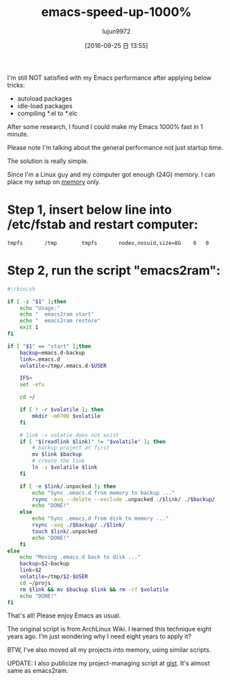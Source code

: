 #+TITLE: emacs-speed-up-1000%
#+URl: http://blog.binchen.org/posts/emacs-speed-up-1000.html
#+AUTHOR: lujun9972
#+CATEGORY: raw
#+DATE: [2016-09-25 日 13:55]
#+OPTIONS: ^:{}


I'm still NOT satisfied with my Emacs performance after applying below tricks:

+ autoload packages
+ idle-load packages
+ compiling *.el to *.elc

After some research, I found I could make my Emacs 1000% fast in 1 minute.

Please note I'm talking about the general performance not just startup time.

The solution is really simple.

Since I'm a Linux guy and my computer got enough (24G) memory. I can place my setup on [[http://en.wikipedia.org/wiki/Tmpfs][memory]] only.

* Step 1, insert below line into /etc/fstab and restart computer:

#+BEGIN_EXAMPLE
  tmpfs       /tmp        tmpfs       nodev,nosuid,size=8G    0   0
#+END_EXAMPLE

* Step 2, run the script "emacs2ram":

#+BEGIN_SRC sh :tangle "emacs2ram"
  #!/bin/sh

  if [ -z "$1" ];then
      echo "Usage:"
      echo "  emacs2ram start"
      echo "  emacs2ram restore"
      exit 1
  fi

  if [ "$1" == "start" ];then
      backup=emacs.d-backup
      link=.emacs.d
      volatile=/tmp/.emacs.d-$USER

      IFS=
      set -efu

      cd ~/

      if [ ! -r $volatile ]; then
          mkdir -m0700 $volatile
      fi

      # link -> volatie does not exist
      if [ "$(readlink $link)" != "$volatile" ]; then
          # backup project at first
          mv $link $backup
          # create the link
          ln -s $volatile $link
      fi

      if [ -e $link/.unpacked ]; then
          echo "Sync .emacs.d from memory to backup ..."
          rsync -avq --delete --exclude .unpacked ./$link/ ./$backup/
          echo "DONE!"
      else
          echo "Sync .emacs.d from disk to memory ..."
          rsync -avq ./$backup/ ./$link/
          touch $link/.unpacked
          echo "DONE!"
      fi
  else
      echo "Moving .emacs.d back to disk ..."
      backup=$2-backup
      link=$2
      volatile=/tmp/$2-$USER
      cd ~/projs
      rm $link && mv $backup $link && rm -rf $volatile
      echo "DONE!"
  fi
#+END_SRC

That's all! Please enjoy Emacs as usual.

The original script is from ArchLinux Wiki. I learned this technique eight years ago. I'm just wondering why I
need eight years to apply it?

BTW, I've also moved all my projects into memory, using similar scripts.

UPDATE: I also publicize my project-managing script at [[https://gist.github.com/redguardtoo/596b1a9fd3eac1cedd13#file-proj2ram][gist]]. It's almost same as emacs2ram.
